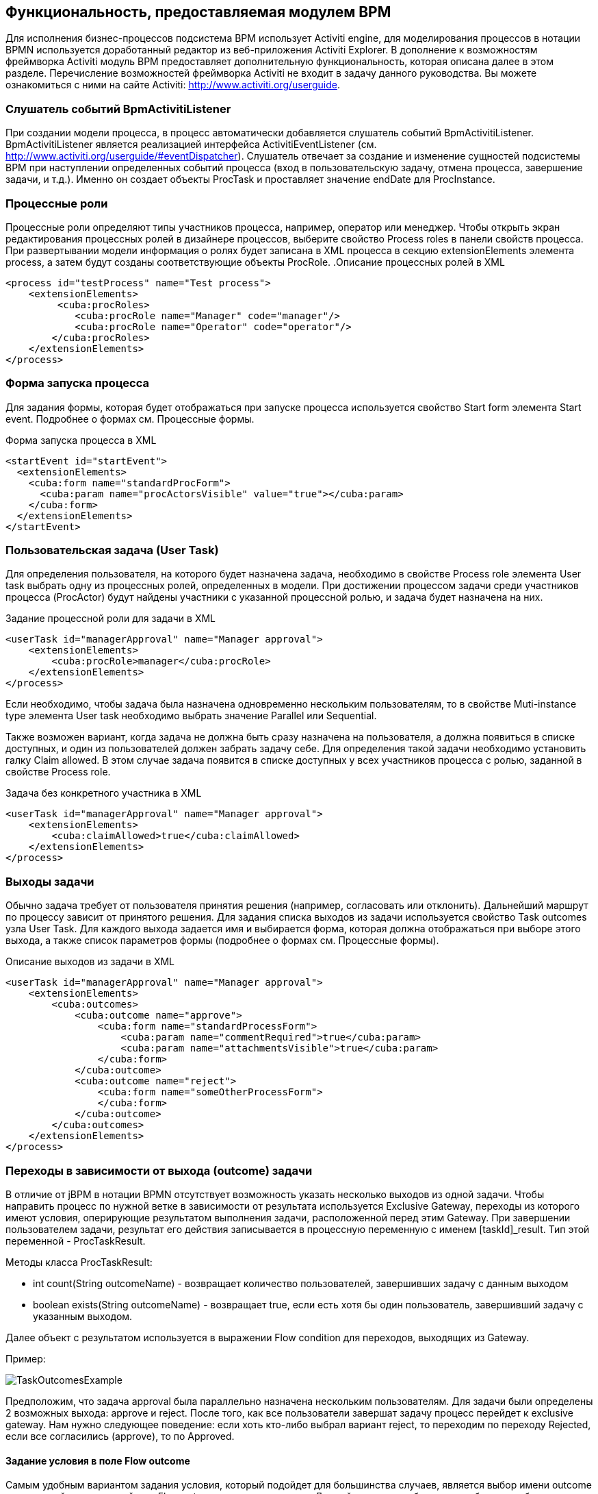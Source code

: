 [[functionality]]
== Функциональность, предоставляемая модулем BPM

Для исполнения бизнес-процессов подсистема BPM использует Activiti engine, для моделирования процессов в нотации BPMN используется доработанный редактор из веб-приложения Activiti Explorer. В дополнение к возможностям фреймворка Activiti модуль BPM предоставляет дополнительную функциональность, которая описана далее в этом разделе. Перечисление возможностей фреймворка Activiti не входит в задачу данного руководства. Вы можете ознакомиться с ними на сайте Activiti: http://www.activiti.org/userguide.

[[bpm-activiti-listener]]
=== Слушатель событий BpmActivitiListener

При создании модели процесса, в процесс автоматически добавляется слушатель событий BpmActivitiListener. BpmActivitiListener является реализацией интерфейса  ActivitiEventListener (см. http://www.activiti.org/userguide/#eventDispatcher). Слушатель отвечает за создание и изменение сущностей подсистемы BPM при наступлении определенных событий процесса (вход в пользовательскую задачу, отмена процесса, завершение задачи, и т.д.). Именно он создает объекты ProcTask и проставляет значение endDate для ProcInstance.

[[process-roles]]
=== Процессные роли

Процессные роли определяют типы участников процесса, например, оператор или менеджер. Чтобы открыть экран редактирования процессных ролей в дизайнере процессов, выберите свойство Process roles в панели свойств процесса. При развертывании модели информация о ролях будет записана в XML процесса в секцию extensionElements элемента process, а затем будут созданы соответствующие объекты ProcRole.
.Описание процессных ролей в XML
[source.xml]
----
<process id="testProcess" name="Test process">
    <extensionElements>
         <cuba:procRoles>
            <cuba:procRole name="Manager" code="manager"/>
            <cuba:procRole name="Operator" code="operator"/>
        </cuba:procRoles>
    </extensionElements>
</process>
----

[[start-process-form]]
=== Форма запуска процесса

Для задания формы, которая будет отображаться при запуске процесса используется свойство Start form элемента Start event. Подробнее о формах см. Процессные формы. 

.Форма запуска процесса в XML
[source, xml]
----
<startEvent id="startEvent">
  <extensionElements>
    <cuba:form name="standardProcForm">
      <cuba:param name="procActorsVisible" value="true"></cuba:param>
    </cuba:form>
  </extensionElements>
</startEvent>
----

[[user-task]]
=== Пользовательская задача (User Task)

Для определения пользователя, на которого будет назначена задача, необходимо в свойстве Process role элемента User task выбрать одну из процессных ролей, определенных в модели. При достижении процессом задачи среди участников процесса (ProcActor) будут найдены участники с указанной процессной ролью, и задача будет назначена на них.

.Задание процессной роли для задачи в XML
[source, xml]
----
<userTask id="managerApproval" name="Manager approval">
    <extensionElements>
        <cuba:procRole>manager</cuba:procRole> 
    </extensionElements>
</process>
----

Если необходимо, чтобы задача была назначена одновременно нескольким пользователям, то в свойстве Muti-instance type элемента User task необходимо выбрать значение Parallel или Sequential.

Также возможен вариант, когда задача не должна быть сразу назначена на пользователя, а должна появиться в списке доступных, и один из пользователей должен забрать задачу себе. Для определения такой задачи необходимо установить галку Claim allowed. В этом случае задача появится в списке доступных у всех участников процесса с ролью, заданной в свойстве Process role.

.Задача без конкретного участника в XML
[source,xml]
----
<userTask id="managerApproval" name="Manager approval">
    <extensionElements>
        <cuba:claimAllowed>true</cuba:claimAllowed>
    </extensionElements>
</process>
----

[[task-outcomes]]
=== Выходы задачи

Обычно задача требует от пользователя принятия решения (например, согласовать или отклонить). Дальнейший маршрут по процессу зависит от принятого решения. Для задания списка выходов из задачи используется свойство Task outcomes узла User Task. Для каждого выхода задается имя и выбирается форма, которая должна отображаться при выборе этого выхода, а также список параметров формы (подробнее о формах см. Процессные формы). 

.Описание выходов из задачи в XML
[source, xml]
----
<userTask id="managerApproval" name="Manager approval">
    <extensionElements>
        <cuba:outcomes>
            <cuba:outcome name="approve">
                <cuba:form name="standardProcessForm">
                    <cuba:param name="commentRequired">true</cuba:param>
                    <cuba:param name="attachmentsVisible">true</cuba:param>
                </cuba:form>
            </cuba:outcome>
            <cuba:outcome name="reject">
                <cuba:form name="someOtherProcessForm">
                </cuba:form>
            </cuba:outcome>
        </cuba:outcomes>
    </extensionElements>
</process>
----

[[transitions]]
=== Переходы в зависимости от выхода (outcome) задачи

В отличие от jBPM в нотации BPMN отсутствует возможность указать несколько выходов из одной задачи. Чтобы направить процесс по нужной ветке в зависимости от результата используется Exclusive Gateway, переходы из которого имеют условия, оперирующие результатом выполнения задачи, расположенной перед этим Gateway. При завершении пользователем задачи, результат его действия записывается в процессную переменную с именем [taskId]_result. Тип этой переменной - ProcTaskResult.

Методы класса ProcTaskResult:

* int count(String outcomeName) - возвращает количество пользователей, завершивших задачу с данным выходом
* boolean exists(String outcomeName) - возвращает true, если есть хотя бы один пользователь, завершивший задачу с указанным выходом.

Далее объект с результатом используется в выражении Flow condition для переходов, выходящих из Gateway.

Пример:

image::TaskOutcomesExample.png[]

Предположим, что задача approval была параллельно назначена нескольким пользователям. Для задачи были определены 2 возможных выхода: approve и reject. После того, как все пользователи завершат задачу процесс перейдет к exclusive gateway. Нам нужно следующее поведение: если хоть кто-либо выбрал вариант reject, то переходим по переходу Rejected, если все согласились (approve), то по Approved.

==== Задание условия в поле Flow outcome

Самым удобным вариантом задания условия, который подойдет для большинства случаев, является выбор имени outcome предыдущей задачи в свойстве Flow outcome стрелки перехода. Данный переход сработает, если было хотя бы одно завершение задачи с указанным outcome.

==== Задание сложных условий для перехода
Если необходимо иметь более сложные условия для перехода, то их можно задать в поле Flow condition. Например условие "Более 5 пользователь выбрали вариант Reject" будет выглядеть следующим образом:

[source,groovy]
----
${approval_result.count('reject') > 5}
----

==== Порядок обработки переходов

Обратите внимание, что необходимо задать порядок обработки переходов. Иначе Activiti может, например, обработать переход по умолчанию до переходов с явно заданными условиями. Для задания порядка вычисления условий установите свойство Flow order у узла Exclusive gateway.

[[script-execution]]
=== Вызов скрипта

Для выполнения скрипта используется элемент Scirpt task. При достижении элемента, система анализирует содержимое поля script. Если содержимое является путем к файлу и данный файл существует, то система исполнит указанный файл. Если файла по указанному пути нет, то содержимое поля скрипт будет исполнено.

Внутри скрипта можно использовать объекты persistence и metadata.

[[service-invocation]]
=== Вызов методов сервиса

Для вызова метода сервиса используется элемент Service task. Activiti engine интегрирован со Spring framework, т.е. возможно обращение к бинам среднего слоя по имени. Для вызова метода управляемого бина в поле expression пишется выражение вида:

[source,groovy]
----
${beanName.methodName(processVarName, 'someStringParam')}
----

[[timer]]
=== Завершение задачи по таймеру

Для того, чтобы завершить задачу после истечения периода времени необходимо:

* Добавить к элементу задачи элемент Boundary timer event.
* От элемента таймера нарисовать переход к нужному этапу процесса.
* В свойстве таймера Time duration написать выражение для периода времени. Например, PT15M (15 минут).
* Установить галку Cancel activiti, чтобы по срабатыванию таймера текущая задача завершилась.
* В свойстве Timer outcome указать имя выхода задачи, которое должно быть использовано при завершении по таймеру.

image::TimerEdit.png[]

.Задание выхода для таймера
[source, xml]
----
<boundaryEvent id="managerApprovalTimer" cancelActivity="true" attachedToRef="managerApproval">
    <extensionElements>
        <cuba:outcome>approve</cuba:outcome>
    </extensionElements>
</boundaryEvent>
----

NOTE: По умолчанию Job executor для обработки заданий таймеров отключен. Для его включения установите свойство приложения bpm.activiti.asyncExecutorEnabled = true

[[localization]]
=== Локализация

Процесс может содержать локализованные сообщения, которые будут использованы при отображении в пользовательском интерфейсе имен задач, выходов из задач и т.д.

Для открытия экрана задания локализованных значений выберите свойство Localization модели.

Для локализации имени задачи необходимо создать запись, ключом которой является id задачи.

Для локализации имени выхода из задачи необходимо создать запись, ключом которой является выражение вида TASK_ID.OUTCOME_NAME

Для локализации имени процессной роли необходимо создать запись, ключом которой является код роли.

.Локализованные сообщения в XML
[source,xml]
----
<process id="testProcess" name="Test process">
    <extensionElements>
        <cuba:localizations>
            <cuba:localization lang="en">
                <cuba:msg key="key1" value="value1"/>
                <cuba:msg key="key2" value="value2"/>
            </cuba:localization>
            <cuba:localization lang="ru">
                <cuba:msg key="key1" value="value1"/>
                <cuba:msg key="key2" value="value2"/>
            </cuba:localization>
      </cuba:localizations>
    </extensionElements>
</process>
----

[[submodels]]
=== Submodels

Узел Sub model группы Structural позволяет использовать существующую модель в качестве части новой модели. При развертывании процесса из модели элементы подмодели вставляются в текущую модель, и из результата этой операции формируется XML с процессом.